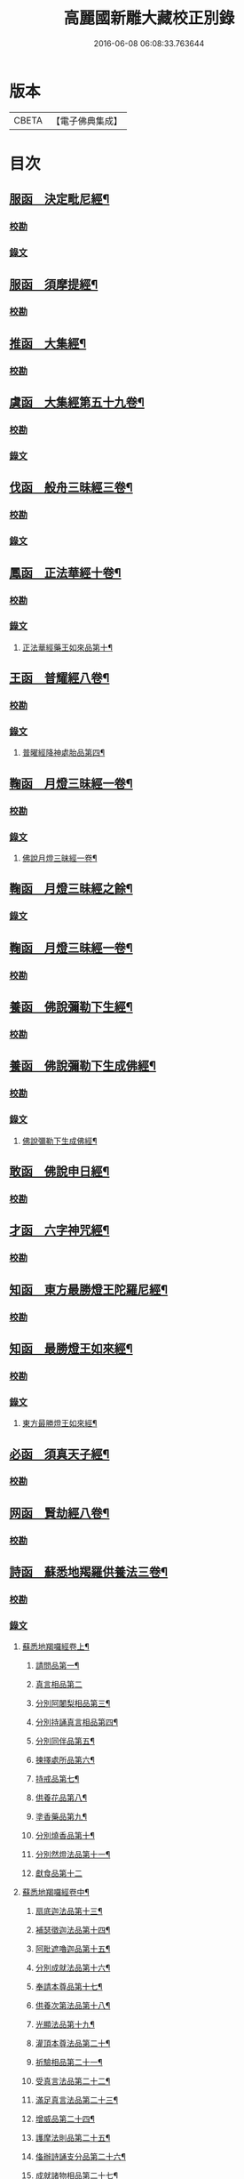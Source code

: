 #+TITLE: 高麗國新雕大藏校正別錄 
#+DATE: 2016-06-08 06:08:33.763644

* 版本
 |     CBETA|【電子佛典集成】|

* 目次
** [[file:KR6s0133_001.txt::001-0512a4][服函　決定毗尼經¶]]
*** [[file:KR6s0133_001.txt::001-0512a4][校勘]]
*** [[file:KR6s0133_001.txt::001-0512b9][錄文]]
** [[file:KR6s0133_001.txt::001-0513b12][服函　須摩提經¶]]
*** [[file:KR6s0133_001.txt::001-0513b12][校勘]]
** [[file:KR6s0133_001.txt::001-0513c15][推函　大集經¶]]
*** [[file:KR6s0133_001.txt::001-0513c15][校勘]]
** [[file:KR6s0133_001.txt::001-0514c10][虞函　大集經第五十九卷¶]]
*** [[file:KR6s0133_001.txt::001-0514c10][校勘]]
*** [[file:KR6s0133_001.txt::001-0515a6][錄文]]
** [[file:KR6s0133_001.txt::001-0515c15][伐函　般舟三昧經三卷¶]]
*** [[file:KR6s0133_001.txt::001-0515c15][校勘]]
*** [[file:KR6s0133_001.txt::001-0516a1][錄文]]
** [[file:KR6s0133_001.txt::001-0516b12][鳳函　正法華經十卷¶]]
*** [[file:KR6s0133_001.txt::001-0516b12][校勘]]
*** [[file:KR6s0133_001.txt::001-0516b20][錄文]]
**** [[file:KR6s0133_001.txt::001-0516b21][正法華經藥王如來品第十¶]]
** [[file:KR6s0133_002.txt::002-0518b3][王函　普耀經八卷¶]]
*** [[file:KR6s0133_002.txt::002-0518b3][校勘]]
*** [[file:KR6s0133_002.txt::002-0518b9][錄文]]
**** [[file:KR6s0133_002.txt::002-0518b10][普曜經降神處胎品第四¶]]
** [[file:KR6s0133_002.txt::002-0522b23][鞠函　月燈三昧經一卷¶]]
*** [[file:KR6s0133_002.txt::002-0522b23][校勘]]
*** [[file:KR6s0133_002.txt::002-0522c16][錄文]]
**** [[file:KR6s0133_002.txt::002-0522c17][佛說月燈三昧經一卷¶]]
** [[file:KR6s0133_003.txt::003-0524b3][鞠函　月燈三昧經之餘¶]]
*** [[file:KR6s0133_003.txt::003-0524b3][錄文]]
** [[file:KR6s0133_003.txt::003-0527a13][鞠函　月燈三昧經一卷¶]]
*** [[file:KR6s0133_003.txt::003-0527a13][校勘]]
** [[file:KR6s0133_003.txt::003-0527b5][養函　佛說彌勒下生經¶]]
*** [[file:KR6s0133_003.txt::003-0527b5][校勘]]
** [[file:KR6s0133_003.txt::003-0527c3][養函　佛說彌勒下生成佛經¶]]
*** [[file:KR6s0133_003.txt::003-0527c3][校勘]]
*** [[file:KR6s0133_003.txt::003-0527c7][錄文]]
**** [[file:KR6s0133_003.txt::003-0527c8][佛說彌勒下生成佛經¶]]
** [[file:KR6s0133_003.txt::003-0529c23][敢函　佛說申日經¶]]
*** [[file:KR6s0133_003.txt::003-0529c23][校勘]]
** [[file:KR6s0133_003.txt::003-0530a16][才函　六字神咒經¶]]
*** [[file:KR6s0133_003.txt::003-0530a16][校勘]]
** [[file:KR6s0133_004.txt::004-0530c2][知函　東方最勝燈王陀羅尼經¶]]
*** [[file:KR6s0133_004.txt::004-0530c2][校勘]]
** [[file:KR6s0133_004.txt::004-0530c20][知函　最勝燈王如來經¶]]
*** [[file:KR6s0133_004.txt::004-0530c20][校勘]]
*** [[file:KR6s0133_004.txt::004-0531a3][錄文]]
**** [[file:KR6s0133_004.txt::004-0531a5][東方最勝燈王如來經¶]]
** [[file:KR6s0133_004.txt::004-0536c17][必函　須真天子經¶]]
*** [[file:KR6s0133_004.txt::004-0536c17][校勘]]
** [[file:KR6s0133_004.txt::004-0537a3][网函　賢劫經八卷¶]]
*** [[file:KR6s0133_004.txt::004-0537a3][校勘]]
** [[file:KR6s0133_005.txt::005-0537b3][詩函　蘇悉地羯羅供養法三卷¶]]
*** [[file:KR6s0133_005.txt::005-0537b3][校勘]]
*** [[file:KR6s0133_005.txt::005-0537b10][錄文]]
**** [[file:KR6s0133_005.txt::005-0537b11][蘇悉地羯囉經卷上¶]]
***** [[file:KR6s0133_005.txt::005-0537b13][請問品第一¶]]
***** [[file:KR6s0133_005.txt::005-0537c23][真言相品第二]]
***** [[file:KR6s0133_005.txt::005-0540a3][分別阿闍梨相品第三¶]]
***** [[file:KR6s0133_005.txt::005-0540b8][分別持誦真言相品第四¶]]
***** [[file:KR6s0133_005.txt::005-0540c11][分別同伴品第五¶]]
***** [[file:KR6s0133_005.txt::005-0541b20][揀擇處所品第六¶]]
***** [[file:KR6s0133_005.txt::005-0542a16][持戒品第七¶]]
***** [[file:KR6s0133_006.txt::006-0545b4][供養花品第八¶]]
***** [[file:KR6s0133_006.txt::006-0546c13][塗香藥品第九¶]]
***** [[file:KR6s0133_006.txt::006-0547c9][分別燒香品第十¶]]
***** [[file:KR6s0133_006.txt::006-0548b15][分別然燈法品第十一¶]]
***** [[file:KR6s0133_006.txt::006-0548c23][獻食品第十二]]
**** [[file:KR6s0133_007.txt::007-0552a3][蘇悉地羯囉經卷中¶]]
***** [[file:KR6s0133_007.txt::007-0552a5][扇底迦法品第十三¶]]
***** [[file:KR6s0133_007.txt::007-0552b20][補瑟徵迦法品第十四¶]]
***** [[file:KR6s0133_007.txt::007-0553a15][阿毗遮嚕迦品第十五¶]]
***** [[file:KR6s0133_007.txt::007-0554b16][分別成就法品第十六¶]]
***** [[file:KR6s0133_007.txt::007-0555b8][奉請本尊品第十七¶]]
***** [[file:KR6s0133_007.txt::007-0556b14][供養次第法品第十八¶]]
***** [[file:KR6s0133_008.txt::008-0563a8][光顯法品第十九¶]]
***** [[file:KR6s0133_008.txt::008-0563b16][灌頂本尊法品第二十¶]]
***** [[file:KR6s0133_008.txt::008-0563c13][祈驗相品第二十一¶]]
***** [[file:KR6s0133_008.txt::008-0564b18][受真言法品第二十二¶]]
***** [[file:KR6s0133_008.txt::008-0565a22][滿足真言法品第二十三¶]]
***** [[file:KR6s0133_008.txt::008-0565b17][增威品第二十四¶]]
***** [[file:KR6s0133_008.txt::008-0565c8][護摩法則品第二十五¶]]
***** [[file:KR6s0133_008.txt::008-0566c17][俻辦詩誦支分品第二十六¶]]
***** [[file:KR6s0133_008.txt::008-0567a17][成就諸物相品第二十七¶]]
***** [[file:KR6s0133_008.txt::008-0568a13][取成就物品第二十八¶]]
***** [[file:KR6s0133_008.txt::008-0568b2][淨除諸物品第二十九¶]]
***** [[file:KR6s0133_009.txt::009-0568c4][諸物量數品第三十¶]]
***** [[file:KR6s0133_009.txt::009-0569a3][除一切障大灌頂曼茶羅法品第三十一¶]]
***** [[file:KR6s0133_009.txt::009-0570b10][光顯諸物品第三十二¶]]
**** [[file:KR6s0133_009.txt::009-0571c18][蘇悉地羯囉經卷下¶]]
***** [[file:KR6s0133_009.txt::009-0571c20][分別悉地時分品第三十三¶]]
***** [[file:KR6s0133_009.txt::009-0572b16][圓備成就品第三十四¶]]
***** [[file:KR6s0133_009.txt::009-0573b3][請尊加被成就品第三十五¶]]
***** [[file:KR6s0133_009.txt::009-0574c14][補闕少法品第三十六¶]]
***** [[file:KR6s0133_010.txt::010-0580c11][被偷成物却徵法品第三十七¶]]
** [[file:KR6s0133_011.txt::011-0584c3][羔函　魔逆經¶]]
*** [[file:KR6s0133_011.txt::011-0584c3][校勘]]
*** [[file:KR6s0133_011.txt::011-0584c13][錄文]]
**** [[file:KR6s0133_011.txt::011-0584c14][佛說魔逆經¶]]
** [[file:KR6s0133_012.txt::012-0593c3][作函　大智度論第四卷¶]]
*** [[file:KR6s0133_012.txt::012-0593c3][校勘]]
*** [[file:KR6s0133_012.txt::012-0593c8][錄文]]
** [[file:KR6s0133_012.txt::012-0594a9][聖函　大智度論第十四卷¶]]
*** [[file:KR6s0133_012.txt::012-0594a9][校勘]]
*** [[file:KR6s0133_012.txt::012-0594a13][錄文]]
** [[file:KR6s0133_012.txt::012-0594b7][建函　大智度論第三十一卷¶]]
*** [[file:KR6s0133_012.txt::012-0594b7][校勘]]
*** [[file:KR6s0133_012.txt::012-0594b12][錄文]]
** [[file:KR6s0133_012.txt::012-0594c20][谷函　大寶積經論四卷¶]]
*** [[file:KR6s0133_012.txt::012-0594c20][校勘]]
*** [[file:KR6s0133_012.txt::012-0595a10][錄文]]
**** [[file:KR6s0133_012.txt::012-0595a11][大寶積經論卷第一¶]]
**** [[file:KR6s0133_013.txt::013-0602a3][大寶積經論之餘¶]]
** [[file:KR6s0133_013.txt::013-0607a12][日函　攝大乘論釋卷第九¶]]
*** [[file:KR6s0133_013.txt::013-0607a12][校勘]]
** [[file:KR6s0133_013.txt::013-0607a22][當函　決定藏論¶]]
*** [[file:KR6s0133_013.txt::013-0607a22][校勘]]
*** [[file:KR6s0133_013.txt::013-0607b16][錄文]]
** [[file:KR6s0133_014.txt::014-0609b3][竭函　寶性論第二卷¶]]
*** [[file:KR6s0133_014.txt::014-0609b3][校勘]]
*** [[file:KR6s0133_014.txt::014-0609b8][錄文]]
** [[file:KR6s0133_014.txt::014-0609c12][力函　轉識論¶]]
*** [[file:KR6s0133_014.txt::014-0609c12][校勘]]
*** [[file:KR6s0133_014.txt::014-0609c17][錄文]]
** [[file:KR6s0133_014.txt::014-0611c9][命函　法界無差別論一卷¶]]
*** [[file:KR6s0133_014.txt::014-0611c9][校勘]]
*** [[file:KR6s0133_014.txt::014-0611c23][錄文]]
**** [[file:KR6s0133_014.txt::014-0611c23][大乘法界無差別論]]
** [[file:KR6s0133_014.txt::014-0614c17][命函　國本宋本法界無差別論¶]]
*** [[file:KR6s0133_014.txt::014-0614c17][校勘]]
** [[file:KR6s0133_015.txt::015-0615b3][薄函　中阿含經卷第十一¶]]
*** [[file:KR6s0133_015.txt::015-0615b3][校勘]]
*** [[file:KR6s0133_015.txt::015-0615b14][錄文]]
**** [[file:KR6s0133_015.txt::015-0615b15][中阿含經王相應品第六¶]]
***** [[file:KR6s0133_015.txt::015-0615b18][中阿含經王相應品七寶經第一¶]]
**** [[file:KR6s0133_015.txt::015-0615c13][中阿含經王相應品三十二相經第二¶]]
** [[file:KR6s0133_015.txt::015-0616a5][薄函　中阿含經卷第十五¶]]
*** [[file:KR6s0133_015.txt::015-0616a5][校勘]]
*** [[file:KR6s0133_015.txt::015-0616a14][錄文]]
** [[file:KR6s0133_015.txt::015-0616c4][松函　雜阿含經第四卷¶]]
*** [[file:KR6s0133_015.txt::015-0616c4][校勘]]
*** [[file:KR6s0133_015.txt::015-0616c13][錄文]]
**** [[file:KR6s0133_015.txt::015-0616c14][雜阿含經卷第四¶]]
**** [[file:KR6s0133_016.txt::016-0621a3][雜阿含經卷第四¶]]
** [[file:KR6s0133_016.txt::016-0625b22][川函　雜阿含經第三十四卷¶]]
*** [[file:KR6s0133_016.txt::016-0625b22][校勘]]
*** [[file:KR6s0133_016.txt::016-0625c6][錄文]]
** [[file:KR6s0133_016.txt::016-0626a22][不函　別譯雜阿含經¶]]
*** [[file:KR6s0133_016.txt::016-0626a22][校勘]]
*** [[file:KR6s0133_016.txt::016-0626b7][錄文]]
**** [[file:KR6s0133_016.txt::016-0626b7][前文]]
**** [[file:KR6s0133_017.txt::017-0627c3][別譯雜阿含經之餘¶]]
** [[file:KR6s0133_017.txt::017-0631c11][澄取函¶]]
*** [[file:KR6s0133_017.txt::017-0631c12][校勘]]
** [[file:KR6s0133_017.txt::017-0632a2][映函　大樓炭經卷第一¶]]
*** [[file:KR6s0133_017.txt::017-0632a2][校勘]]
*** [[file:KR6s0133_017.txt::017-0632a6][錄文]]
** [[file:KR6s0133_017.txt::017-0632a21][映函　中本起經卷下¶]]
*** [[file:KR6s0133_017.txt::017-0632a21][校勘]]
*** [[file:KR6s0133_017.txt::017-0632b2][錄文]]
**** [[file:KR6s0133_017.txt::017-0632b3][瞿曇彌來作比丘尼品第九¶]]
** [[file:KR6s0133_018.txt::018-0634b3][容函　受歲經¶]]
*** [[file:KR6s0133_018.txt::018-0634b3][校勘]]
*** [[file:KR6s0133_018.txt::018-0634c4][錄文]]
**** [[file:KR6s0133_018.txt::018-0634c5][佛說受歲經¶]]
** [[file:KR6s0133_018.txt::018-0636b9][止函　佛說頻毗娑羅詣佛供養經¶]]
*** [[file:KR6s0133_018.txt::018-0636b9][校勘]]
*** [[file:KR6s0133_018.txt::018-0636b21][錄文]]
**** [[file:KR6s0133_018.txt::018-0636b22][頻毗娑羅王詣佛供養經¶]]
** [[file:KR6s0133_018.txt::018-0638b19][若函　舍衛國王十夢經¶]]
*** [[file:KR6s0133_018.txt::018-0638b19][校勘]]
** [[file:KR6s0133_018.txt::018-0638c2][若函　四未曾有經一卷¶]]
*** [[file:KR6s0133_018.txt::018-0638c2][校勘]]
*** [[file:KR6s0133_018.txt::018-0638c22][錄文]]
**** [[file:KR6s0133_018.txt::018-0638c23][佛說四未曾有法經¶]]
** [[file:KR6s0133_019.txt::019-0639c3][籍函　本事經第三卷¶]]
*** [[file:KR6s0133_019.txt::019-0639c3][校勘]]
*** [[file:KR6s0133_019.txt::019-0640a11][錄文]]
**** [[file:KR6s0133_019.txt::019-0640a12][本事經卷第三¶]]
***** [[file:KR6s0133_019.txt::019-0640a14][二法品第二¶]]
** [[file:KR6s0133_020.txt::020-0647a3][甚函　大安般守意經二卷¶]]
*** [[file:KR6s0133_020.txt::020-0647a3][校勘]]
** [[file:KR6s0133_020.txt::020-0647a8][竟函　受新歲經¶]]
*** [[file:KR6s0133_020.txt::020-0647a8][校勘]]
** [[file:KR6s0133_020.txt::020-0647a18][竟函　護淨經¶]]
*** [[file:KR6s0133_020.txt::020-0647a18][校勘]]
*** [[file:KR6s0133_020.txt::020-0647b1][錄文]]
** [[file:KR6s0133_020.txt::020-0647b21][攝函　十誦律卷第五¶]]
*** [[file:KR6s0133_020.txt::020-0647b21][校勘一]]
*** [[file:KR6s0133_020.txt::020-0647c4][錄文二]]
*** [[file:KR6s0133_020.txt::020-0650b11][校勘二]]
*** [[file:KR6s0133_020.txt::020-0650b19][錄文二]]
** [[file:KR6s0133_020.txt::020-0652a2][樂函　根本說一切有部苾芻尼毗奈耶卷第二十¶]]
*** [[file:KR6s0133_020.txt::020-0652a2][校勘]]
*** [[file:KR6s0133_020.txt::020-0652a9][錄文]]
** [[file:KR6s0133_020.txt::020-0653a14][隨函　彌沙塞五分戒本¶]]
*** [[file:KR6s0133_020.txt::020-0653a14][校勘]]
*** [[file:KR6s0133_020.txt::020-0653a22][錄文]]
**** [[file:KR6s0133_020.txt::020-0653a22][彌沙塞五分戒本一卷]]
**** [[file:KR6s0133_021.txt::021-0654c3][彌沙塞五分戒本之餘¶]]
** [[file:KR6s0133_022.txt::022-0663b3][隨函　摩訶僧祇比丘尼戒本¶]]
*** [[file:KR6s0133_022.txt::022-0663b3][校勘]]
** [[file:KR6s0133_022.txt::022-0663b13][外函　沙彌尼離戒文¶]]
*** [[file:KR6s0133_022.txt::022-0663b13][校勘]]
** [[file:KR6s0133_022.txt::022-0663c3][傳函　四分比丘尼羯磨一卷¶]]
*** [[file:KR6s0133_022.txt::022-0663c3][校勘]]
*** [[file:KR6s0133_022.txt::022-0664a2][錄文]]
**** [[file:KR6s0133_022.txt::022-0664a3][四分比丘尼羯磨法¶]]
***** [[file:KR6s0133_022.txt::022-0664a4][結界法第一]]
***** [[file:KR6s0133_022.txt::022-0664a6][受戒法第二¶]]
****** [[file:KR6s0133_022.txt::022-0664a6][比丘尼乞畜眾羯磨文]]
****** [[file:KR6s0133_022.txt::022-0664a13][與畜眾羯磨文¶]]
****** [[file:KR6s0133_022.txt::022-0664b1][度沙彌尼文]]
****** [[file:KR6s0133_022.txt::022-0664c20][式叉摩那受六法文]]
****** [[file:KR6s0133_022.txt::022-0665c5][式叉摩那受大戒法]]
****** [[file:KR6s0133_022.txt::022-0666c5][尼往比丘僧中受大戒法]]
***** [[file:KR6s0133_022.txt::022-0668b12][除罪法第三¶]]
****** [[file:KR6s0133_022.txt::022-0668b12][尼懺僧殘罪法]]
****** [[file:KR6s0133_022.txt::022-0668b16][乞摩那埵羯磨文]]
****** [[file:KR6s0133_022.txt::022-0668b23][與摩那埵羯磨文]]
****** [[file:KR6s0133_022.txt::022-0668c19][乞出罪羯磨文]]
****** [[file:KR6s0133_022.txt::022-0669a5][與出罪羯磨文¶]]
***** [[file:KR6s0133_022.txt::022-0669a22][說戒法第四]]
****** [[file:KR6s0133_022.txt::022-0669a23][尼僧差請教授人羯磨文]]
***** [[file:KR6s0133_022.txt::022-0669c6][安居法第五]]
***** [[file:KR6s0133_022.txt::022-0669c8][自恣法第六¶]]
****** [[file:KR6s0133_022.txt::022-0669c9][尼僧差往大僧中受自恣人羯磨文¶]]
****** [[file:KR6s0133_022.txt::022-0669c22][往大僧中受自恣文]]
***** [[file:KR6s0133_022.txt::022-0670a13][分衣法第七]]
***** [[file:KR6s0133_022.txt::022-0670a14][衣食淨法第八]]
***** [[file:KR6s0133_022.txt::022-0670a15][雜法第九]]
**** [[file:KR6s0133_023.txt::023-0670b3][四分比丘尼羯磨之餘¶]]
***** [[file:KR6s0133_023.txt::023-0670b4][內護匡救僧眾𢷤罰羯磨法¶]]
***** [[file:KR6s0133_023.txt::023-0671a16][呵責羯磨文]]
***** [[file:KR6s0133_023.txt::023-0671b18][與罪處所羯磨文]]
***** [[file:KR6s0133_023.txt::023-0671c10][與滅𢷤羯磨文]]
** [[file:KR6s0133_023.txt::023-0672a11][入函　目連問戒律中五百輕重事一卷¶]]
*** [[file:KR6s0133_023.txt::023-0672a11][校勘]]
*** [[file:KR6s0133_023.txt::023-0672a17][錄文]]
**** [[file:KR6s0133_023.txt::023-0672a17][前文]]
**** [[file:KR6s0133_023.txt::023-0675a18][問三自歸事品第十四¶]]
**** [[file:KR6s0133_023.txt::023-0675b22][問五戒事品第十五¶]]
**** [[file:KR6s0133_023.txt::023-0675c23][問十戒事品第十六]]
**** [[file:KR6s0133_023.txt::023-0676a12][問沙[弓*(乞-乙+小)]品第十七¶]]
**** [[file:KR6s0133_023.txt::023-0676c14][歲坐竟懺悔文第十八¶]]
** [[file:KR6s0133_024.txt::024-0678a3][諸函　鼻奈耶十卷¶]]
*** [[file:KR6s0133_024.txt::024-0678a3][校勘]]
*** [[file:KR6s0133_024.txt::024-0678a10][錄文]]
**** [[file:KR6s0133_024.txt::024-0678a11][鼻奈耶律卷第五¶]]
***** [[file:KR6s0133_024.txt::024-0678a13][僧殘法之三　　破僧戒¶]]
**** [[file:KR6s0133_025.txt::025-0686a3][鼻奈耶卷第七¶]]
***** [[file:KR6s0133_025.txt::025-0686a5][波逸提法之一¶]]
**** [[file:KR6s0133_026.txt::026-0693a3][鼻奈耶卷第七¶]]
** [[file:KR6s0133_026.txt::026-0694c2][子函　阿毗曇八揵度論卷第六¶]]
*** [[file:KR6s0133_026.txt::026-0694c2][校勘]]
** [[file:KR6s0133_026.txt::026-0694c10][子函　阿毗曇八揵度論卷第八¶]]
*** [[file:KR6s0133_026.txt::026-0694c10][校勘]]
** [[file:KR6s0133_026.txt::026-0695a2][孔函　發智論第八卷¶]]
*** [[file:KR6s0133_026.txt::026-0695a2][校勘]]
** [[file:KR6s0133_026.txt::026-0695a10][同函　集異門足論卷第十四¶]]
*** [[file:KR6s0133_026.txt::026-0695a10][校勘一]]
*** [[file:KR6s0133_026.txt::026-0695b1][錄文一]]
*** [[file:KR6s0133_026.txt::026-0696b2][校勘二]]
*** [[file:KR6s0133_026.txt::026-0696b7][錄文二]]
** [[file:KR6s0133_026.txt::026-0696c20][分函　阿毗曇毗婆沙論卷第十四¶]]
*** [[file:KR6s0133_026.txt::026-0696c20][校勘]]
** [[file:KR6s0133_026.txt::026-0697a7][慈函　阿毗達摩大毗婆沙論卷第十四¶]]
*** [[file:KR6s0133_026.txt::026-0697a7][校勘]]
*** [[file:KR6s0133_026.txt::026-0697a13][錄文]]
** [[file:KR6s0133_026.txt::026-0698a15][惻函　阿毗達摩大毗婆沙論卷第三十二¶]]
*** [[file:KR6s0133_026.txt::026-0698a15][校勘]]
*** [[file:KR6s0133_026.txt::026-0698b13][錄文]]
** [[file:KR6s0133_027.txt::027-0699c3][弗函　大毗婆沙論卷第六十五¶]]
*** [[file:KR6s0133_027.txt::027-0699c3][校勘]]
** [[file:KR6s0133_027.txt::027-0699c12][廉函　大毗婆沙論卷第一百九¶]]
*** [[file:KR6s0133_027.txt::027-0699c12][校勘]]
*** [[file:KR6s0133_027.txt::027-0699c18][錄文]]
** [[file:KR6s0133_027.txt::027-0701a4][逸函　大毗婆沙論卷第一百九十九¶]]
*** [[file:KR6s0133_027.txt::027-0701a4][校勘]]
** [[file:KR6s0133_027.txt::027-0701a19][逸函　大毗婆沙論卷第二百¶]]
*** [[file:KR6s0133_027.txt::027-0701a19][校勘]]
** [[file:KR6s0133_027.txt::027-0701b18][渭函　分別功德論第五卷¶]]
*** [[file:KR6s0133_027.txt::027-0701b18][校勘]]
** [[file:KR6s0133_027.txt::027-0701c7][渭函　十八部論¶]]
*** [[file:KR6s0133_027.txt::027-0701c7][校勘]]
** [[file:KR6s0133_027.txt::027-0701c23][觀函　菩薩本緣經卷上¶]]
*** [[file:KR6s0133_027.txt::027-0701c23][校勘]]
** [[file:KR6s0133_027.txt::027-0702a8][驚函　雜寶藏經卷第五¶]]
*** [[file:KR6s0133_027.txt::027-0702a8][校勘]]
** [[file:KR6s0133_027.txt::027-0702a15][畫函　金七十論三卷¶]]
*** [[file:KR6s0133_027.txt::027-0702a15][校勘]]
** [[file:KR6s0133_027.txt::027-0702b3][右函　神州三寶感通錄三卷¶]]
*** [[file:KR6s0133_027.txt::027-0702b3][校勘]]
*** [[file:KR6s0133_027.txt::027-0702b7][錄文]]
**** [[file:KR6s0133_027.txt::027-0702b8][集神州三寶感通錄卷上之一¶]]
**** [[file:KR6s0133_028.txt::028-0707c3][集神州三寶感通錄卷上之二¶]]
**** [[file:KR6s0133_028.txt::028-0711c2][振旦神州佛舍利感通¶]]
**** [[file:KR6s0133_029.txt::029-0714b3][集神州三寶感通錄卷上之三¶]]
** [[file:KR6s0133_029.txt::029-0715c4][既函　辨正論第七卷¶]]
*** [[file:KR6s0133_029.txt::029-0715c4][校勘]]
*** [[file:KR6s0133_029.txt::029-0715c9][錄文]]
** [[file:KR6s0133_029.txt::029-0716a13][佐函　一字頂輪王經第一卷¶]]
*** [[file:KR6s0133_029.txt::029-0716a13][校勘]]
*** [[file:KR6s0133_029.txt::029-0716b5][錄文]]
**** [[file:KR6s0133_029.txt::029-0716b5][前文]]
**** [[file:KR6s0133_029.txt::029-0716b13][示現真言大威德品第二¶]]
** [[file:KR6s0133_030.txt::030-0721a3][孰函　佛說木槵經¶]]
*** [[file:KR6s0133_030.txt::030-0721a3][校勘]]
** [[file:KR6s0133_030.txt::030-0721a15][傾函　根本說一切有部毗奈耶破僧事卷第十三¶]]
*** [[file:KR6s0133_030.txt::030-0721a15][校勘]]
*** [[file:KR6s0133_030.txt::030-0721b4][錄文]]
** [[file:KR6s0133_030.txt::030-0723c20][迴漢函¶]]
*** [[file:KR6s0133_030.txt::030-0723c20][校勘]]
** [[file:KR6s0133_030.txt::030-0724a5][俊乂密函¶]]
*** [[file:KR6s0133_030.txt::030-0724a5][校勘]]
** [[file:KR6s0133_030.txt::030-0724a11][寧晉楚函　佛名經三十卷¶]]
*** [[file:KR6s0133_030.txt::030-0724a11][校勘]]

* 卷
[[file:KR6s0133_001.txt][高麗國新雕大藏校正別錄 1]]
[[file:KR6s0133_002.txt][高麗國新雕大藏校正別錄 2]]
[[file:KR6s0133_003.txt][高麗國新雕大藏校正別錄 3]]
[[file:KR6s0133_004.txt][高麗國新雕大藏校正別錄 4]]
[[file:KR6s0133_005.txt][高麗國新雕大藏校正別錄 5]]
[[file:KR6s0133_006.txt][高麗國新雕大藏校正別錄 6]]
[[file:KR6s0133_007.txt][高麗國新雕大藏校正別錄 7]]
[[file:KR6s0133_008.txt][高麗國新雕大藏校正別錄 8]]
[[file:KR6s0133_009.txt][高麗國新雕大藏校正別錄 9]]
[[file:KR6s0133_010.txt][高麗國新雕大藏校正別錄 10]]
[[file:KR6s0133_011.txt][高麗國新雕大藏校正別錄 11]]
[[file:KR6s0133_012.txt][高麗國新雕大藏校正別錄 12]]
[[file:KR6s0133_013.txt][高麗國新雕大藏校正別錄 13]]
[[file:KR6s0133_014.txt][高麗國新雕大藏校正別錄 14]]
[[file:KR6s0133_015.txt][高麗國新雕大藏校正別錄 15]]
[[file:KR6s0133_016.txt][高麗國新雕大藏校正別錄 16]]
[[file:KR6s0133_017.txt][高麗國新雕大藏校正別錄 17]]
[[file:KR6s0133_018.txt][高麗國新雕大藏校正別錄 18]]
[[file:KR6s0133_019.txt][高麗國新雕大藏校正別錄 19]]
[[file:KR6s0133_020.txt][高麗國新雕大藏校正別錄 20]]
[[file:KR6s0133_021.txt][高麗國新雕大藏校正別錄 21]]
[[file:KR6s0133_022.txt][高麗國新雕大藏校正別錄 22]]
[[file:KR6s0133_023.txt][高麗國新雕大藏校正別錄 23]]
[[file:KR6s0133_024.txt][高麗國新雕大藏校正別錄 24]]
[[file:KR6s0133_025.txt][高麗國新雕大藏校正別錄 25]]
[[file:KR6s0133_026.txt][高麗國新雕大藏校正別錄 26]]
[[file:KR6s0133_027.txt][高麗國新雕大藏校正別錄 27]]
[[file:KR6s0133_028.txt][高麗國新雕大藏校正別錄 28]]
[[file:KR6s0133_029.txt][高麗國新雕大藏校正別錄 29]]
[[file:KR6s0133_030.txt][高麗國新雕大藏校正別錄 30]]

